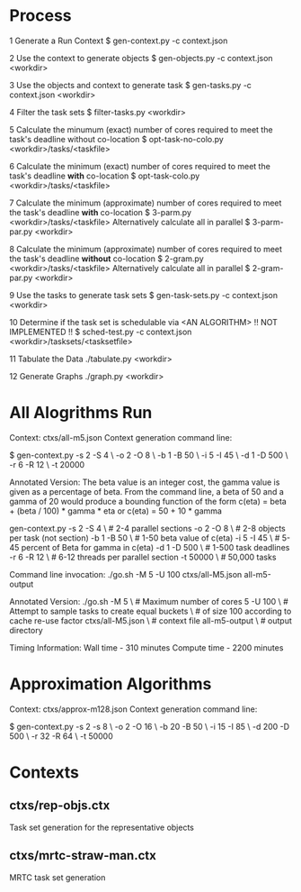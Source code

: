 * Process
  1 Generate a Run Context
    $ gen-context.py -c context.json

  2 Use the context to generate objects
    $ gen-objects.py -c context.json <workdir>

  3 Use the objects and context to generate task
    $ gen-tasks.py -c context.json <workdir>

  4 Filter the task sets
    $ filter-tasks.py <workdir>

  5 Calculate the minumum (exact) number of cores required to meet
    the task's deadline without co-location
    $ opt-task-no-colo.py <workdir>/tasks/<taskfile>

  6 Calculate the minimum (exact) number of cores required to meet
    the task's deadline *with* co-location
    $ opt-task-colo.py <workdir>/tasks/<taskfile>

  7 Calculate the minimum (approximate) number of cores required to
    meet the task's deadline *with* co-location
    $ 3-parm.py <workdir>/tasks/<taskfile>
    Alternatively calculate all in parallel
    $ 3-parm-par.py <workdir>

  8 Calculate the minimum (approximate) number of cores required to
    meet the task's deadline *without* co-location
    $ 2-gram.py <workdir>/tasks/<taskfile>
    Alternatively calculate all in parallel
    $ 2-gram-par.py <workdir>

  9 Use the tasks to generate task sets
    $ gen-task-sets.py -c context.json <workdir>

  10 Determine if the task set is schedulable via <AN ALGORITHM>
     !! NOT IMPLEMENTED !!
     $ sched-test.py -c context.json <workdir>/tasksets/<tasksetfile>

  11 Tabulate the Data
     ./tabulate.py <workdir>

  12 Generate Graphs
     ./graph.py <workdir>

* All Alogrithms Run
  Context: ctxs/all-m5.json
  Context generation command line:

  $ gen-context.py -s 2 -S 4   \
                   -o 2 -O 8   \
		   -b 1 -B 50  \
		   -i 5 -I 45  \
		   -d 1 -D 500 \
		   -r 6 -R 12  \
		   -t 20000

  Annotated Version:
  The beta value is an integer cost, the gamma value is given as a percentage of
  beta. From the command line, a beta of 50 and a gamma of 20 would produce a
  bounding function of the form c(eta) = beta + (beta / 100) * gamma * eta or
  c(eta) = 50 + 10 * gamma

  gen-context.py -s 2 -S 4   \ # 2-4 parallel sections
                 -o 2 -O 8   \ # 2-8 objects per task (not section)
		 -b 1 -B 50  \ # 1-50 beta value of c(eta)
		 -i 5 -I 45  \ # 5-45 percent of Beta for gamma in c(eta)
		 -d 1 -D 500 \ # 1-500 task deadlines
		 -r 6 -R 12  \ # 6-12 threads per parallel section
		 -t 50000    \ # 50,000 tasks


  Command line invocation:
  ./go.sh -M 5 -U 100 ctxs/all-M5.json all-m5-output

  Annotated Version:
  ./go.sh -M 5             \ # Maximum number of cores 5
          -U 100           \ # Attempt to sample tasks to create equal buckets
	                   \ # of size 100 according to cache re-use factor
	  ctxs/all-M5.json \ # context file
	  all-m5-output    \ # output directory


  Timing Information:
  Wall time - 310 minutes
  Compute time - 2200 minutes

* Approximation Algorithms
  Context: ctxs/approx-m128.json
  Context generation command line:

  $ gen-context.py -s 2  -s 8    \
                   -o 2  -O 16   \
		   -b 20 -B 50   \
		   -i 15 -I 85   \
		   -d 200 -D 500 \
		   -r 32 -R 64  \
		   -t 50000


* Contexts
** ctxs/rep-objs.ctx
Task set generation for the representative objects

** ctxs/mrtc-straw-man.ctx
MRTC task set generation
